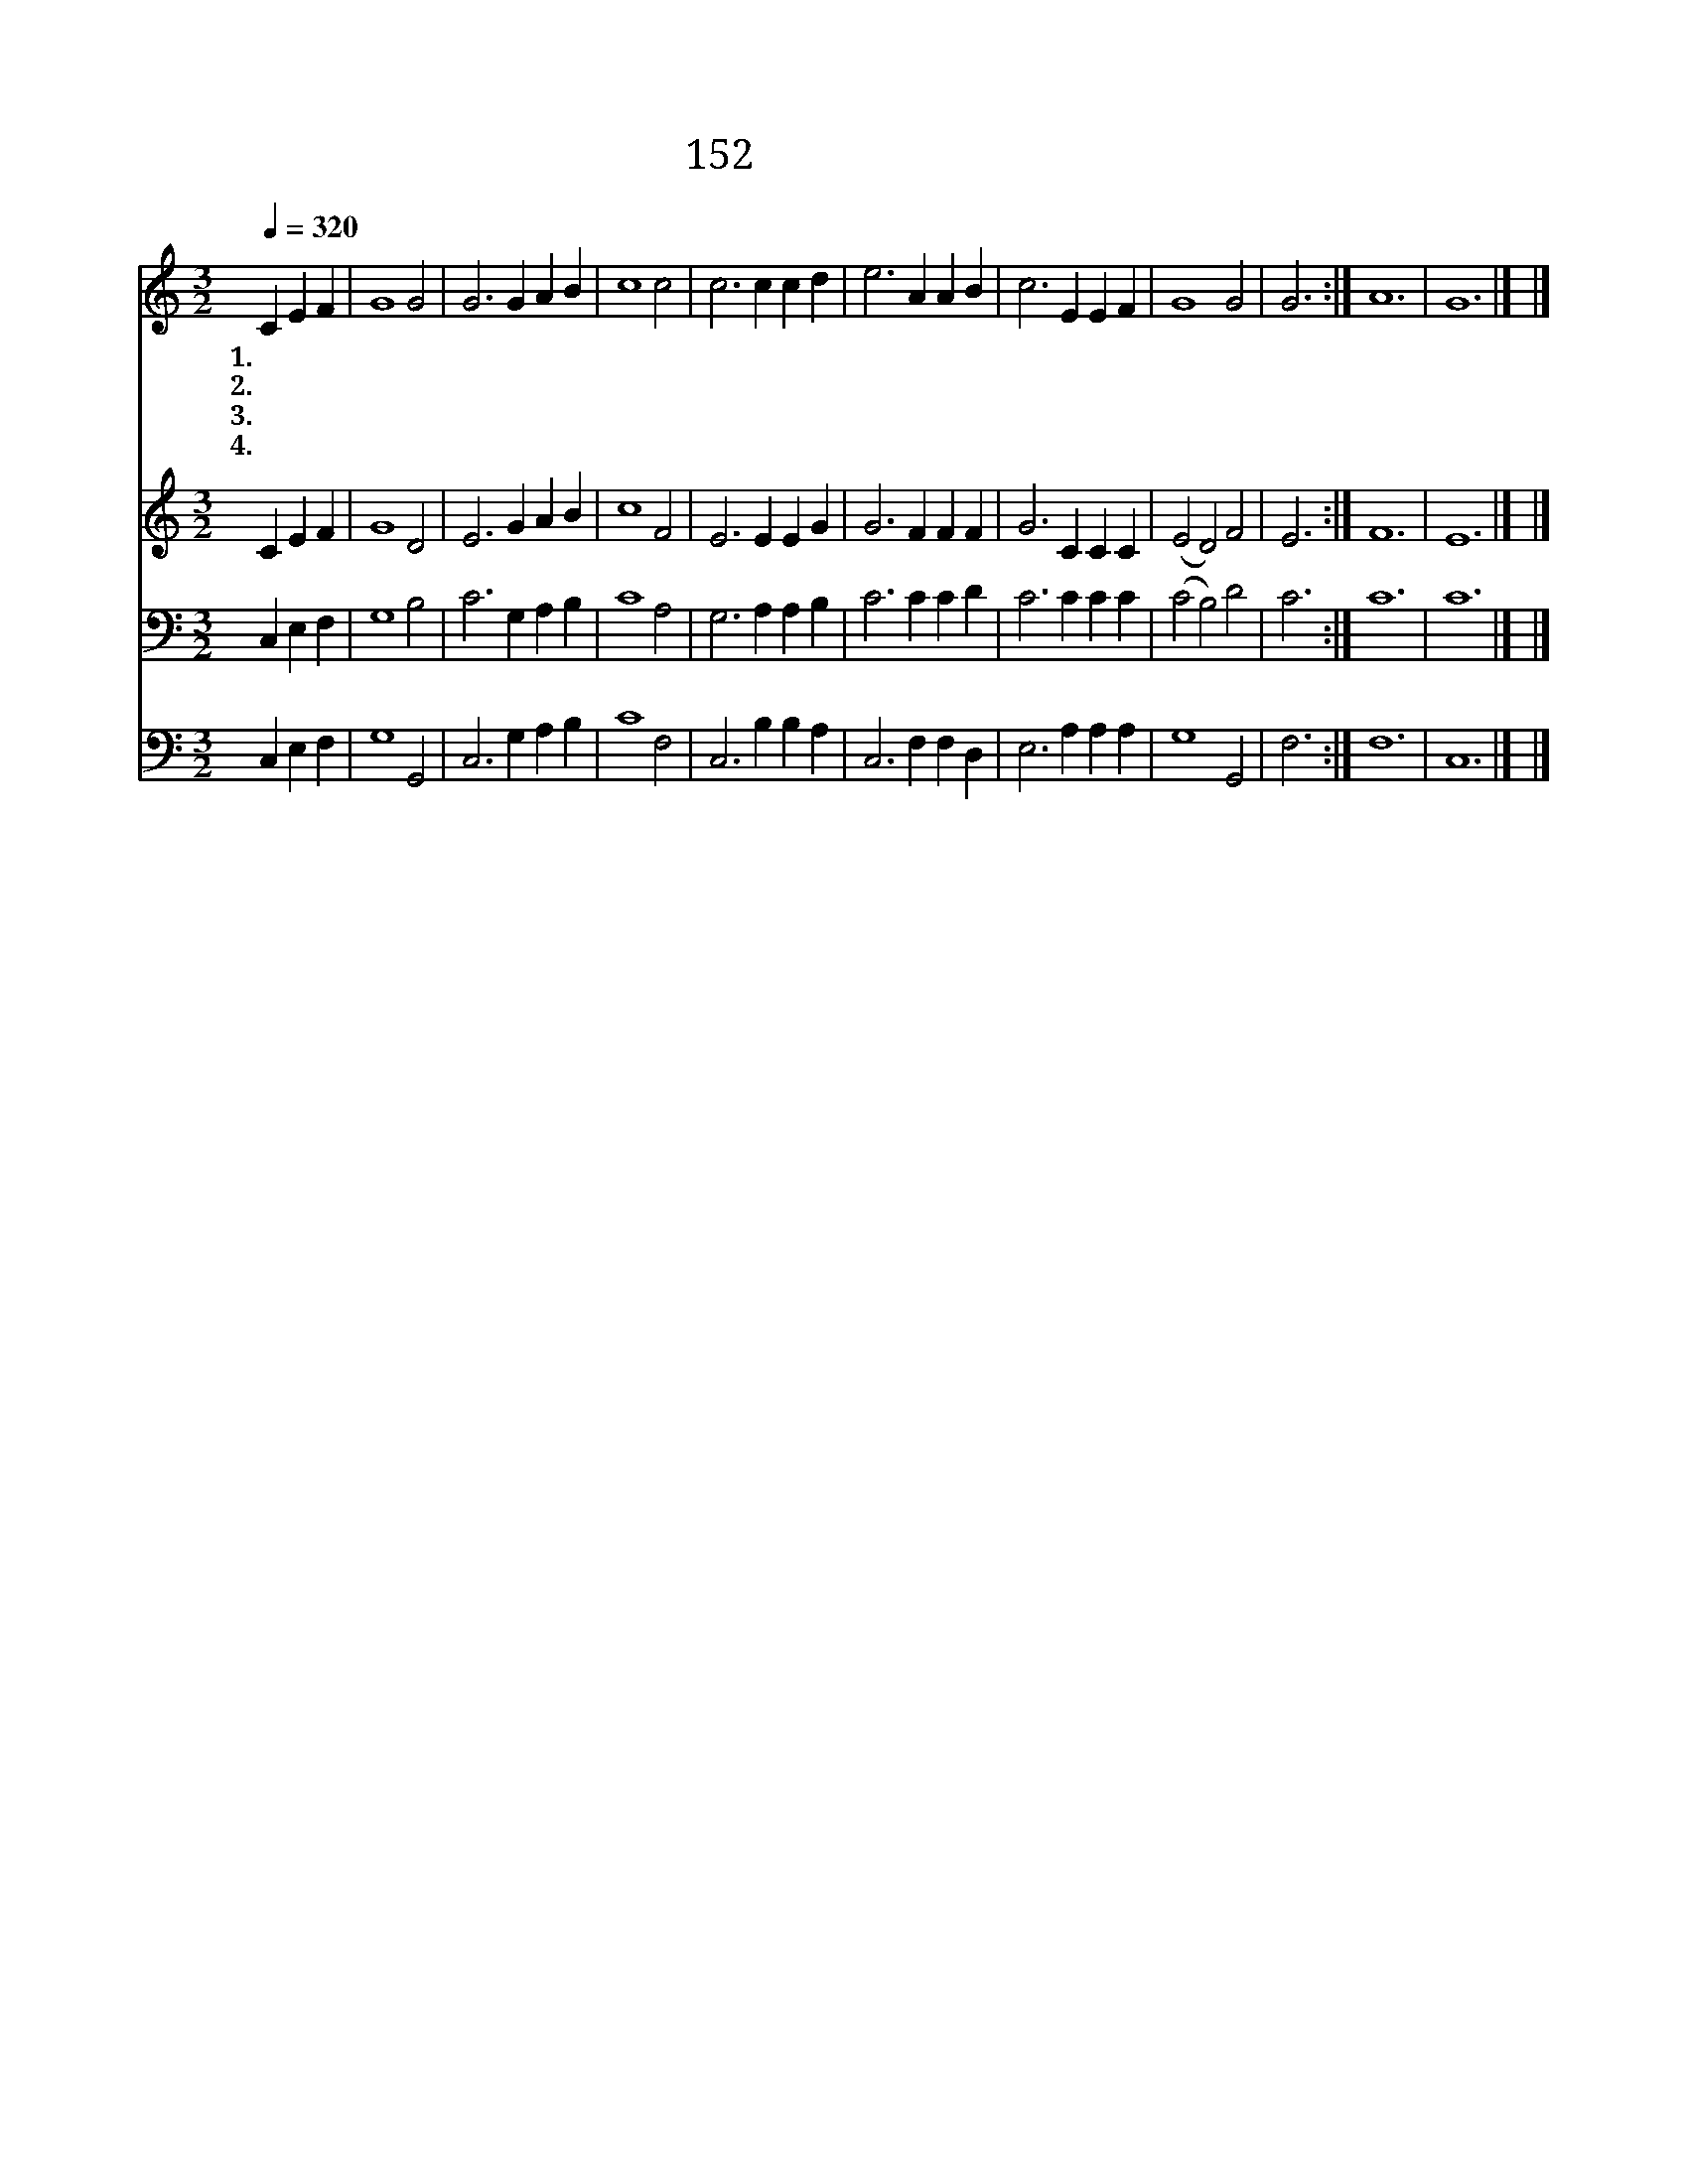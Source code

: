X:172
T:152 사망을 이긴 주
Z:T.Kelly/G.F.Root
Z:Copyright © 1999 by ÀüµµÈ¯
Z:All Rights Reserved
%%score 1 2 3 4
L:1/4
Q:1/4=320
M:3/2
I:linebreak $
K:C
V:1 treble
V:2 treble
V:3 bass
V:4 bass
V:1
 C E F | G4 G2 | G3 G A B | c4 c2 | c3 c c d | e3 A A B | c3 E E F | G4 G2 | G3 :| A6 | G6 |] |] %12
w: 1.~사 망 을|이 긴|주 교 회 의|머 리|라 죄 사 함|받 은 우 리|도 주 함 께|살 리|라||||
w: 2.~주 부 활|하 셨|네 이 기 쁜|소 식|을 온 세 상|모 두 알 도|록 다 전 파|하 여|라||||
w: 3.~저 모 든|천 사|여 거 문 고|타 면|서 사 망 을|이 긴 주 님|을 늘 찬 송|하 여|라||||
w: 4.~하 늘 에|오 른|주 영 원 히|계 시|사 온 교 회|성 도 위 하|여 늘 기 도|하 시|네|아|멘||
V:2
 C E F | G4 D2 | E3 G A B | c4 F2 | E3 E E G | G3 F F F | G3 C C C | (E2 D2) F2 | E3 :| F6 | E6 |] %11
 |] %12
V:3
 C, E, F, | G,4 B,2 | C3 G, A, B, | C4 A,2 | G,3 A, A, B, | C3 C C D | C3 C C C | (C2 B,2) D2 | %8
 C3 :| C6 | C6 |] |] %12
V:4
 C, E, F, | G,4 G,,2 | C,3 G, A, B, | C4 F,2 | C,3 B, B, A, | C,3 F, F, D, | E,3 A, A, A, | %7
 G,4 G,,2 | F,3 :| F,6 | C,6 |] |] %12
